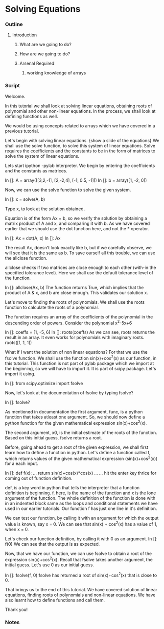 * Solving Equations
*** Outline
***** Introduction
******* What are we going to do?
******* How are we going to do?
******* Arsenal Required
********* working knowledge of arrays

*** Script
    Welcome. 
    
    In this tutorial we shall look at solving linear equations, obtaining
    roots of polynomial and other non-linear equations. In the process, we
    shall look at defining functions as well. 

    We would be using concepts related to arrays which we have covered
    in a previous tutorial.

    Let's begin with solving linear equations. 
    {show a slide of the equations}
    We shall use the solve function, to solve this system of linear
    equations. Solve requires the coefficients and the constants to
    be in the form of matrices to solve the system of linear equations. 

    Lets start ipython -pylab interpreter.    
    We begin by entering the coefficients and the constants as
    matrices. 

    In []: A = array([[3,2,-1],
                      [2,-2,4],                   
                      [-1, 0.5, -1]])
    In []: b = array([1, -2, 0])

    Now, we can use the solve function to solve the given system. 
    
    In []: x = solve(A, b)

    Type x, to look at the solution obtained. 

    Equation is of the form Ax = b, so we verify the solution by 
    obtaining a matrix product of A and x, and comparing it with b. 
    As we have covered earlier that we should use the dot function 
    here, and not the * operator. 

    In []: Ax = dot(A, x)
    In []: Ax

    The result Ax, doesn't look exactly like b, but if we carefully
    observe, we will see that it is the same as b. To save ourself
    all this trouble, we can use the allclose function. 

    allclose checks if two matrices are close enough to each other
    (with-in the specified tolerance level). Here we shall use the
    default tolerance level of the function. 

    In []: allclose(Ax, b)
    The function returns True, which implies that the product of A &
    x, and b are close enough. This validates our solution x. 

    Let's move to finding the roots of polynomials. We shall use the
    roots function to calculate the roots of a polynomial. 

    The function requires an array of the coefficients of the
    polynomial in the descending order of powers. 
    Consider the polynomial x^2-5x+6
    
    In []: coeffs = [1, -5, 6]
    In []: roots(coeffs)
    As we can see, roots returns the result in an array. 
    It even works for polynomials with imaginary roots.
    roots([1, 1, 1])

    What if I want the solution of non linear equations?
    For that we use the fsolve function. We shall use the function
    sin(x)+cos^2(x) as our function, in this tutorial. This function 
    is not part of pylab package which we import at the beginning,
    so we will have to import it. It is part of scipy package. Let's
    import it using.

    In []: from scipy.optimize import fsolve

    Now, let's look at the documentation of fsolve by typing fsolve?    
    
    In []: fsolve?

    As mentioned in documentation the first argument, func, is a python 
    function that takes atleast one argument. So, we should now 
    define a python function for the given mathematical expression
    sin(x)+cos^2(x). 

    The second argument, x0, is the initial estimate of the roots of
    the function. Based on this initial guess, fsolve returns a root. 

    Before, going ahead to get a root of the given expression, we
    shall first learn how to define a function in python. 
    Let's define a function called f, which returns values of the
    given mathematical expression (sin(x)+cos^2(x)) for a each input. 

    In []: def f(x):
    ...        return sin(x)+cos(x)*cos(x)
    ...
    ...
    hit the enter key thrice for coming out of function definition. 
   
    def, is a key word in python that tells the interpreter that a
    function definition is beginning. f, here, is the name of the
    function and x is the lone argument of the function. The whole
    definition of the function is done with in an indented block same
    as the loops and conditional statements we have used in our 
    earlier tutorials. Our function f has just one line in it's 
    definition. 

    We can test our function, by calling it with an argument for
    which the output value is known, say x = 0. We can see that
    sin(x) + cos^2(x) has a value of 1, when x = 0. 

    Let's check our function definition, by calling it with 0 as an
    argument. 
    In []: f(0)
    We can see that the output is as expected. 

    Now, that we have our function, we can use fsolve to obtain a root
    of the expression sin(x)+cos^2(x). Recall that fsolve takes
    another argument, the initial guess. Let's use 0 as our initial
    guess. 

    In []: fsolve(f, 0)
    fsolve has returned a root of sin(x)+cos^2(x) that is close to 0. 

    That brings us to the end of this tutorial. We have covered solution
    of linear equations, finding roots of polynomials and non-linear
    equations. We have also learnt how to define functions and call
    them. 

    Thank you!

*** Notes

